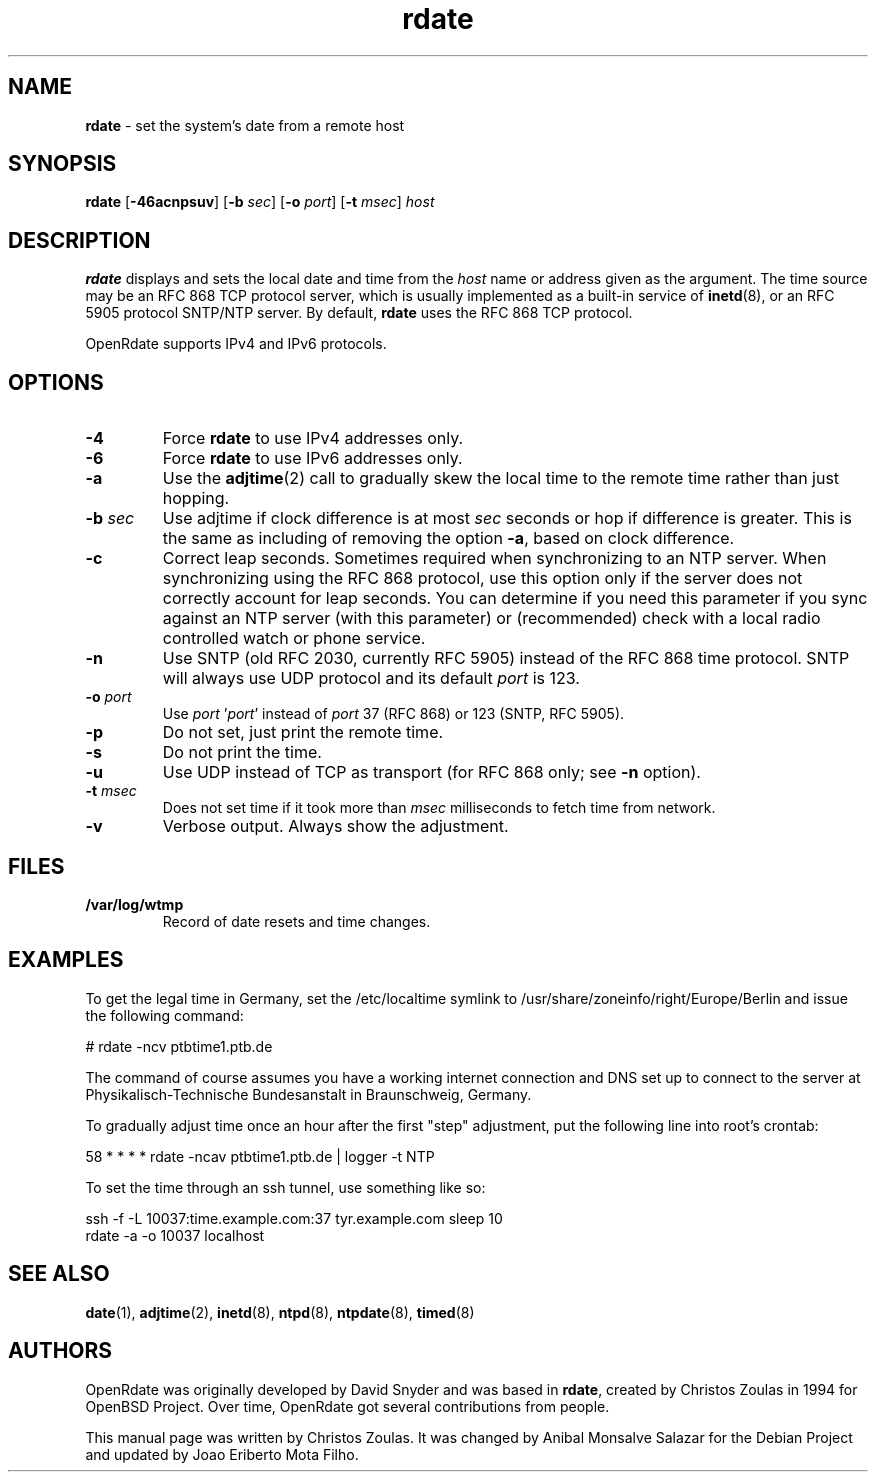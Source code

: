 .\" Text automatically generated by txt2man
.TH rdate 8 "14 Feb 2022" "rdate-1.11" "set the system's date from a remote host"
.SH NAME
\fBrdate \fP- set the system's date from a remote host
\fB
.SH SYNOPSIS
.nf
.fam C
\fBrdate\fP [\fB-46acnpsuv\fP] [\fB-b\fP \fIsec\fP] [\fB-o\fP \fIport\fP] [\fB-t\fP \fImsec\fP] \fIhost\fP

.fam T
.fi
.fam T
.fi
.SH DESCRIPTION
\fBrdate\fP displays and sets the local date and time from the \fIhost\fP name or address given as the argument.
The time source may be an RFC 868 TCP protocol server, which is usually implemented as a built-in
service of \fBinetd\fP(8), or an RFC 5905 protocol SNTP/NTP server. By default, \fBrdate\fP uses the RFC 868 TCP
protocol.
.PP
OpenRdate supports IPv4 and IPv6 protocols.
.SH OPTIONS
.TP
.B
\fB-4\fP
Force \fBrdate\fP to use IPv4 addresses only.
.TP
.B
\fB-6\fP
Force \fBrdate\fP to use IPv6 addresses only.
.TP
.B
\fB-a\fP
Use the \fBadjtime\fP(2) call to gradually skew the local time to the remote time rather than just
hopping.
.TP
.B
\fB-b\fP \fIsec\fP
Use adjtime if clock difference is at most \fIsec\fP seconds or hop if difference is greater. This
is the same as including of removing the option \fB-a\fP, based on clock difference.
.TP
.B
\fB-c\fP
Correct leap seconds. Sometimes required when synchronizing to an NTP server. When synchronizing
using the RFC 868 protocol, use this option only if the server does not correctly account for leap
seconds. You can determine if you need this parameter if you sync against an NTP server (with this
parameter) or (recommended) check with a local radio controlled watch or phone service.
.TP
.B
\fB-n\fP
Use SNTP (old RFC 2030, currently RFC 5905) instead of the RFC 868 time protocol. SNTP will always
use UDP protocol and its default \fIport\fP is 123.
.TP
.B
\fB-o\fP \fIport\fP
Use \fIport\fP '\fIport\fP' instead of \fIport\fP 37 (RFC 868) or 123 (SNTP, RFC 5905).
.TP
.B
\fB-p\fP
Do not set, just print the remote time.
.TP
.B
\fB-s\fP
Do not print the time.
.TP
.B
\fB-u\fP
Use UDP instead of TCP as transport (for RFC 868 only; see \fB-n\fP option).
.TP
.B
\fB-t\fP \fImsec\fP
Does not set time if it took more than \fImsec\fP milliseconds to fetch time from network.
.TP
.B
\fB-v\fP
Verbose output. Always show the adjustment.
.SH FILES
.TP
.B
/var/log/wtmp
Record of date resets and time changes.
.SH EXAMPLES
To get the legal time in Germany, set the /etc/localtime symlink
to /usr/share/zoneinfo/right/Europe/Berlin and issue the following command:
.PP
.nf
.fam C
    # rdate -ncv ptbtime1.ptb.de

.fam T
.fi
The command of course assumes you have a working internet connection and DNS set up to connect
to the server at Physikalisch-Technische Bundesanstalt in Braunschweig, Germany.
.PP
To gradually adjust time once an hour after the first "step" adjustment, put the following line
into root's crontab:
.PP
.nf
.fam C
    58  *  *  *  *  rdate -ncav ptbtime1.ptb.de | logger -t NTP

.fam T
.fi
To set the time through an ssh tunnel, use something like so:
.PP
.nf
.fam C
    ssh -f -L 10037:time.example.com:37 tyr.example.com sleep 10
    rdate -a -o 10037 localhost

.fam T
.fi
.SH SEE ALSO
\fBdate\fP(1), \fBadjtime\fP(2), \fBinetd\fP(8), \fBntpd\fP(8), \fBntpdate\fP(8), \fBtimed\fP(8)
.SH AUTHORS
OpenRdate was originally developed by David Snyder and was based in \fBrdate\fP, created by Christos Zoulas
in 1994 for OpenBSD Project. Over time, OpenRdate got several contributions from people.
.PP
This manual page was written by Christos Zoulas. It was changed by Anibal Monsalve Salazar for
the Debian Project and updated by Joao Eriberto Mota Filho.
